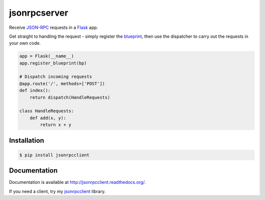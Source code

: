 jsonrpcserver
=============

.. image:: https://pypip.in/v/jsonrpcserver/badge.png
.. image:: https://pypip.in/d/jsonrpcserver/badge.png

Receive `JSON-RPC <http://www.jsonrpc.org/>`_ requests in a `Flask
<http://flask.pocoo.org/>`_ app.

Get straight to handling the request - simply register the `blueprint
<http://flask.pocoo.org/docs/0.10/blueprints/>`_, then use the dispatcher to
carry out the requests in your own code.

.. sourcecode:: python

    app = Flask(__name__)
    app.register_blueprint(bp)

    # Dispatch incoming requests
    @app.route('/', methods=['POST'])
    def index():
        return dispatch(HandleRequests)

    class HandleRequests:
        def add(x, y):
            return x + y

Installation
------------

.. sourcecode:: sh

    $ pip install jsonrpcclient

Documentation
-------------

Documentation is available at http://jsonrpcclient.readthedocs.org/.

If you need a client, try my `jsonrpcclient
<http://jsonrpcclient.readthedocs.org/>`_ library.
